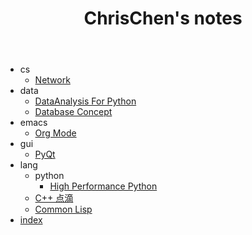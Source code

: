 #+TITLE: ChrisChen's notes

   + cs
     + [[file:cs/Network.org][Network]]
   + data
     + [[file:data/data_analysis.org][DataAnalysis For Python]]
     + [[file:data/database.org][Database Concept]]
   + emacs
     + [[file:emacs/org-mode.org][Org Mode]]
   + gui
     + [[file:gui/pyqt.org][PyQt]]
   + lang
     + python
       + [[file:lang/python/HighPerformancePython.org][High Performance Python]]
     + [[file:lang/cpp.org][C++ 点滴]]
     + [[file:lang/lisp.org][Common Lisp]]
   + [[file:index.org][index]]
